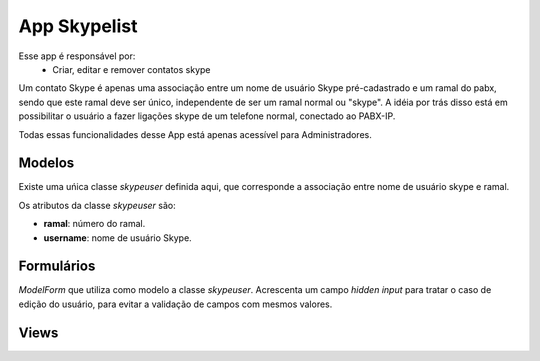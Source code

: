.. _skypelist:

App Skypelist
==============

Esse app é responsável por:
	* Criar, editar e remover contatos skype

Um contato Skype é apenas uma associação entre um nome de usuário Skype pré-cadastrado e um ramal do pabx, sendo que este ramal deve ser único, independente de ser um ramal normal ou "skype". A idéia por trás disso está em possibilitar o usuário a fazer ligações skype de um telefone normal, conectado ao PABX-IP. 

Todas essas funcionalidades desse App está apenas acessível para Administradores.

Modelos
---------------------------
.. module:: skypelist.skypeuser

Existe uma uńica classe *skypeuser* definida aqui, que corresponde a associação entre nome de usuário skype e ramal.

Os atributos da classe *skypeuser* são:

.. class:: skypeuser

    * **ramal**: número do ramal.
    * **username**: nome de usuário Skype.

Formulários
------------------------------
.. module:: skypelist.forms

.. class:: skypeform

	*ModelForm* que utiliza como modelo a classe *skypeuser*. Acrescenta um campo *hidden input* para tratar o caso de edição do usuário, para evitar a validação de campos com mesmos valores.

Views
----------------

.. module:: skypelist.views

.. function:: index(request)

	Função que retorna a lista com os usuários skype cadastrados, utilizando o template *crud*. Esse template possui links para edição, remoção e criação.

.. function:: create(request)

	View que utiliza o *skypeform* para criar novos usuários skype.


.. function:: edit(request,offset)

	View que utiliza o *skypeform* para editar usuários skype pré-cadastrados. Através do offset passado pela url a view sabe o id do usuário skype que se deseja modificar.

.. function::  delete(request,offset):

	 View usada para remover um usuário skype do sistema. Através do offset passado pela url a view sabe o id do usuário skype que se deseja deletar.Primeiramente exibe uma tela de confirmação, e em seguida caso haja confirmação por parte do administrador, a classe *skypuser* é removida do banco de dados.